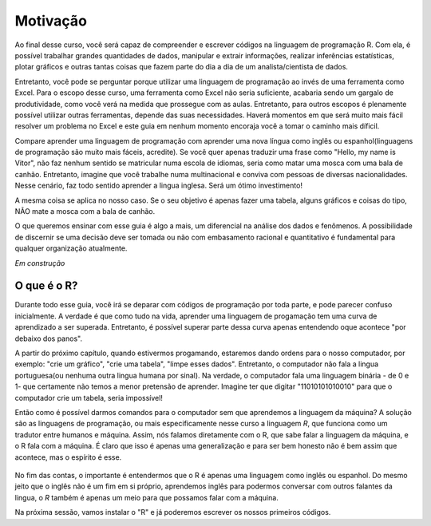 """""""""
Motivação
"""""""""

Ao final desse curso, você será capaz de compreender e escrever códigos na linguagem de programação R. Com ela, é possível trabalhar grandes quantidades de dados, manipular e extrair informações, realizar inferências estatísticas, plotar gráficos e outras tantas coisas que fazem parte do dia a dia de um analista/cientista de dados.

Entretanto, você pode se perguntar porque utilizar uma linguagem de programação ao invés de uma ferramenta como Excel. Para o escopo desse curso, uma ferramenta como Excel não seria suficiente, acabaria sendo um gargalo de produtividade, como você verá na medida que prossegue com as aulas. Entretanto, para outros escopos é plenamente possível utilizar outras ferramentas, depende das suas necessidades. Haverá momentos em que será muito mais fácil resolver um problema no Excel e este guia em nenhum momento encoraja você a tomar o caminho mais díficil.

Compare aprender uma linguagem de programação com aprender uma nova língua como inglês ou espanhol(linguagens de programação são muito mais fáceis, acredite). Se você quer apenas traduzir uma frase como "Hello, my name is Vitor", não faz nenhum sentido se matricular numa escola de idiomas, seria como matar uma mosca com uma bala de canhão. Entretanto, imagine que você trabalhe numa multinacional e conviva com pessoas de diversas nacionalidades. Nesse cenário, faz todo sentido aprender a lingua inglesa. Será um ótimo investimento!

A mesma coisa se aplica no nosso caso. Se o seu objetivo é apenas fazer uma tabela, alguns gráficos e coisas do tipo, NÃO mate a mosca com a bala de canhão. 

O que queremos ensinar com esse guia é algo a mais, um diferencial na análise dos dados e fenômenos. A possibilidade de discernir se uma decisão deve ser tomada ou não com embasamento racional e quantitativo é fundamental para qualquer organização atualmente. 

*Em construção*


============
O que é o R?
============

Durante todo esse guia, você irá se deparar com códigos de programação por toda parte, e pode parecer confuso inicialmente. A verdade é que como tudo na vida, aprender uma linguagem de progamação tem uma curva de aprendizado a ser superada. Entretanto, é possível superar parte dessa curva apenas entendendo oque acontece "por debaixo dos panos". 

A partir do próximo capítulo, quando estivermos progamando, estaremos dando ordens para o nosso computador, por exemplo: "crie um gráfico", "crie uma tabela", "limpe esses dados". Entretanto, o computador não fala a lingua portuguesa(ou nenhuma outra lingua humana por sinal). Na verdade, o computador fala uma linguagem binária - de 0 e 1- que certamente não temos a menor pretensão de aprender. Imagine ter que digitar "11010101010010" para que o computador crie um tabela, seria impossível!

Então como é possível darmos comandos para o computador sem que aprendemos a linguagem da máquina? A solução são as linguagens de programação, ou mais especificamente nesse curso a linguagem *R*, que funciona como um tradutor entre humanos e máquina. Assim, nós falamos diretamente com o R, que sabe falar a linguagem da máquina, e o R fala com a máquina. É claro que isso é apenas uma generalização e para ser bem honesto não é bem assim que acontece, mas o espírito é esse.

.. figure:: ./images/r-tradutor.png
	:align: center


No fim das contas, o importante é entendermos que o R é apenas uma linguagem como inglês ou espanhol. Do mesmo jeito que o inglês não é um fim em si próprio, aprendemos inglês para podermos conversar com outros falantes da lingua, o *R* também é apenas um meio para que possamos falar com a máquina.

Na próxima sessão, vamos instalar o "R" e já poderemos escrever os nossos primeiros códigos.